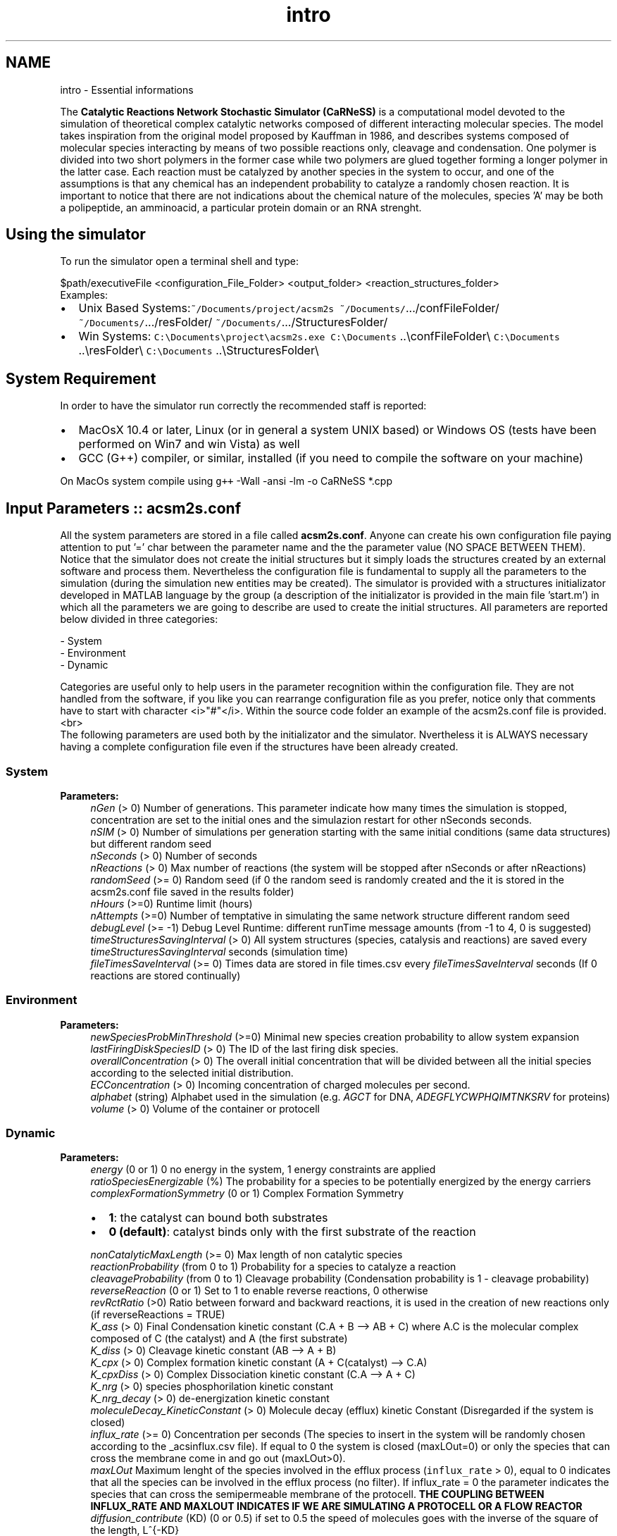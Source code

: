 .TH "intro" 3 "Mon Jul 8 2013" "Version 4.1 (20130708.53)" "CaRNeSS" \" -*- nroff -*-
.ad l
.nh
.SH NAME
intro \- Essential informations 

.PP
 The \fBCatalytic Reactions Network Stochastic Simulator (CaRNeSS)\fP is a computational model devoted to the simulation of theoretical complex catalytic networks composed of different interacting molecular species\&. The model takes inspiration from the original model proposed by Kauffman in 1986, and describes systems composed of molecular species interacting by means of two possible reactions only, cleavage and condensation\&. One polymer is divided into two short polymers in the former case while two polymers are glued together forming a longer polymer in the latter case\&. Each reaction must be catalyzed by another species in the system to occur, and one of the assumptions is that any chemical has an independent probability to catalyze a randomly chosen reaction\&. It is important to notice that there are not indications about the chemical nature of the molecules, species 'A' may be both a polipeptide, an amminoacid, a particular protein domain or an RNA strenght\&.
.br

.br
 
.SH "Using the simulator"
.PP
To run the simulator open a terminal shell and type:
.br

.br
 \fC\fP $path/executiveFile \fC\fP <configuration_File_Folder> \fC\fP <output_folder> \fC\fP <reaction_structures_folder>
.br
 Examples:
.IP "\(bu" 2
Unix Based Systems:\fC~/Documents/project/acsm2s\fP \fC~/Documents/\fP\&.\&.\&./confFileFolder/ \fC~/Documents/\fP\&.\&.\&./resFolder/ \fC~/Documents/\fP\&.\&.\&./StructuresFolder/
.IP "\(bu" 2
Win Systems: \fCC:\\Documents\\project\\acsm2s\&.exe\fP \fCC:\\Documents\fP \&.\&.\\confFileFolder\\ \fCC:\\Documents\fP \&.\&.\\resFolder\\ \fCC:\\Documents\fP \&.\&.\\StructuresFolder\\
.PP
.PP

.br

.br
 
.SH "System Requirement"
.PP
.PP
 In order to have the simulator run correctly the recommended staff is reported:
.IP "\(bu" 2
MacOsX 10\&.4 or later, Linux (or in general a system UNIX based) or Windows OS (tests have been performed on Win7 and win Vista) as well
.IP "\(bu" 2
GCC (G++) compiler, or similar, installed (if you need to compile the software on your machine)
.PP
.PP
On MacOs system compile using \fCg++\fP -Wall -ansi -lm -o CaRNeSS *\&.cpp 
.br

.br
 
.SH "Input Parameters :: acsm2s\&.conf"
.PP
.PP
 All the system parameters are stored in a file called \fBacsm2s\&.conf\fP\&. Anyone can create his own configuration file paying attention to put '=' char between the parameter name and the the parameter value (NO SPACE BETWEEN THEM)\&.
.br
 Notice that the simulator does not create the initial structures but it simply loads the structures created by an external software and process them\&. Nevertheless the configuration file is fundamental to supply all the parameters to the simulation (during the simulation new entities may be created)\&. The simulator is provided with a structures initializator developed in MATLAB language by the group (a description of the initializator is provided in the main file 'start\&.m') in which all the parameters we are going to describe are used to create the initial structures\&. All parameters are reported below divided in three categories: 
.PP
.nf
          - System
          - Environment
          - Dynamic

          Categories are useful only to help users in the parameter recognition within the configuration file. They are not handled from the software, if you like you can rearrange configuration file as you prefer, notice only that comments have to start with character <i>"#"</i>. Within the source code folder an example of the acsm2s.conf file is provided.<br>
 The following parameters are used both by the initializator and the simulator. Nvertheless it is ALWAYS necessary having a complete configuration file even if the structures have been already created.

.fi
.PP
 
.SS "System"
\fBParameters:\fP
.RS 4
\fInGen\fP (> 0) Number of generations\&. This parameter indicate how many times the simulation is stopped, concentration are set to the initial ones and the simulazion restart for other nSeconds seconds\&. 
.br
\fInSIM\fP (> 0) Number of simulations per generation starting with the same initial conditions (same data structures) but different random seed 
.br
\fInSeconds\fP (> 0) Number of seconds 
.br
\fInReactions\fP (> 0) Max number of reactions (the system will be stopped after nSeconds or after nReactions) 
.br
\fIrandomSeed\fP (>= 0) Random seed (if 0 the random seed is randomly created and the it is stored in the acsm2s\&.conf file saved in the results folder) 
.br
\fInHours\fP (>=0) Runtime limit (hours) 
.br
\fInAttempts\fP (>=0) Number of temptative in simulating the same network structure different random seed 
.br
\fIdebugLevel\fP (>= -1) Debug Level Runtime: different runTime message amounts (from -1 to 4, 0 is suggested) 
.br
\fItimeStructuresSavingInterval\fP (> 0) All system structures (species, catalysis and reactions) are saved every \fItimeStructuresSavingInterval\fP seconds (simulation time) 
.br
\fIfileTimesSaveInterval\fP (>= 0) Times data are stored in file times\&.csv every \fIfileTimesSaveInterval\fP seconds (If 0 reactions are stored continually) 
.RE
.PP
.SS "Environment"
\fBParameters:\fP
.RS 4
\fInewSpeciesProbMinThreshold\fP (>=0) Minimal new species creation probability to allow system expansion 
.br
\fIlastFiringDiskSpeciesID\fP (> 0) The ID of the last firing disk species\&. 
.br
\fIoverallConcentration\fP (> 0) The overall initial concentration that will be divided between all the initial species according to the selected initial distribution\&. 
.br
\fIECConcentration\fP (> 0) Incoming concentration of charged molecules per second\&. 
.br
\fIalphabet\fP (string) Alphabet used in the simulation (e\&.g\&. \fIAGCT\fP for DNA, \fIADEGFLYCWPHQIMTNKSRV\fP for proteins) 
.br
\fIvolume\fP (> 0) Volume of the container or protocell 
.RE
.PP
.SS "Dynamic"
\fBParameters:\fP
.RS 4
\fIenergy\fP (0 or 1) 0 no energy in the system, 1 energy constraints are applied 
.br
\fIratioSpeciesEnergizable\fP (%) The probability for a species to be potentially energized by the energy carriers 
.br
\fIcomplexFormationSymmetry\fP (0 or 1) Complex Formation Symmetry
.IP "\(bu" 2
\fB1\fP: the catalyst can bound both substrates
.IP "\(bu" 2
\fB0 (default)\fP: catalyst binds only with the first substrate of the reaction 
.PP
.br
\fInonCatalyticMaxLength\fP (>= 0) Max length of non catalytic species 
.br
\fIreactionProbability\fP (from 0 to 1) Probability for a species to catalyze a reaction 
.br
\fIcleavageProbability\fP (from 0 to 1) Cleavage probability (Condensation probability is 1 - cleavage probability) 
.br
\fIreverseReaction\fP (0 or 1) Set to 1 to enable reverse reactions, 0 otherwise 
.br
\fIrevRctRatio\fP (>0) Ratio between forward and backward reactions, it is used in the creation of new reactions only (if reverseReactions = TRUE) 
.br
\fIK_ass\fP (> 0) Final Condensation kinetic constant (C\&.A + B --> AB + C) where A\&.C is the molecular complex composed of C (the catalyst) and A (the first substrate) 
.br
\fIK_diss\fP (> 0) Cleavage kinetic constant (AB --> A + B) 
.br
\fIK_cpx\fP (> 0) Complex formation kinetic constant (A + C(catalyst) --> C\&.A) 
.br
\fIK_cpxDiss\fP (> 0) Complex Dissociation kinetic constant (C\&.A --> A + C) 
.br
\fIK_nrg\fP (> 0) species phosphorilation kinetic constant 
.br
\fIK_nrg_decay\fP (> 0) de-energization kinetic constant 
.br
\fImoleculeDecay_KineticConstant\fP (> 0) Molecule decay (efflux) kinetic Constant (Disregarded if the system is closed) 
.br
\fIinflux_rate\fP (>= 0) Concentration per seconds (The species to insert in the system will be randomly chosen according to the _acsinflux\&.csv file)\&. If equal to 0 the system is closed (maxLOut=0) or only the species that can cross the membrane come in and go out (maxLOut>0)\&. 
.br
\fImaxLOut\fP Maximum lenght of the species involved in the efflux process (\fCinflux_rate\fP > 0), equal to 0 indicates that all the species can be involved in the efflux process (no filter)\&. If influx_rate = 0 the parameter indicates the species that can cross the semipermeable membrane of the protocell\&. \fBTHE COUPLING BETWEEN INFLUX_RATE AND MAXLOUT INDICATES IF WE ARE SIMULATING A PROTOCELL OR A FLOW REACTOR\fP 
.br
\fIdiffusion_contribute\fP (KD) (0 or 0\&.5) if set to 0\&.5 the speed of molecules goes with the inverse of the square of the length, L^{-KD} 
.br
\fIsolubility_threshold\fP (> 0) Solubility Threshold, all the species longer than solubility_threshold precipitate
.RE
.PP

.br

.br
 
.SH "Acknowledgments"
.PP
.PP
.IP "\(bu" 2
University of Bologna, Interdepartment of industrial research (C\&.I\&.R\&.I)
.IP "\(bu" 2
European Centre for Living Technology http://www.ecltech.org/
.IP "\(bu" 2
Fondazione Venezia http://www.fondazionevenezia.it
.IP "\(bu" 2
Alex Graudenzi to take care of the initilizator\&.
.IP "\(bu" 2
Chiara Damiani to contribute to the development of the software\&.
.IP "\(bu" 2
Roberto Serra, Marco Villani, Timoteo Carletti, Norman Packard, Ruedi Fuchslin and Stuart Kauffman for the essential hints\&.
.IP "\(bu" 2
http://www.bedaux.net/mtrand/ for the pseudo-random Marseinne-Twister library for C++\&.
.IP "\(bu" 2
http://perso.wanadoo.es/antlarr/otherapps.html for the poisson distribution generator numbers (acs_longInt \fBrandom_poisson(acs_double tmpLambda, MTRand& tmpRandomGenerator)\fP)\&.
.IP "\(bu" 2
Dr\&. Luca Ansaloni (luca.ansaloni@unimore.it) for the support but especially for the file handling functions and new Python development\&. 
.PP

